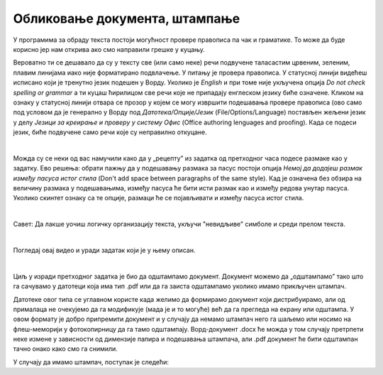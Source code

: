 Обликовање документа, штампање
==============================

У програмима за обраду текста постоји могућност провере правописа па чак и граматике. То може да буде корисно јер нам открива ако смо направили грешке у куцању.

Вероватно ти се дешавало да су у тексту све (или само неке) речи подвучене таласастим црвеним, зеленим, плавим линијама иако није форматирано подвлачење. У питању је провера правописа. У статусној линији видећеш исписано који је тренутно језик подешен у Ворду. Уколико је *English* и при томе није укључена опција *Do not check spelling or grammar* а ти куцаш ћирилицом све речи које не припадају енглеском језику биће означене. Кликом на ознаку у статусној линији отвара се прозор у којем се могу извршити подешавања прoвере правописа (ово само под условом да је генерално у Ворду под *Датотека/Опције/Језик* (Filе/Options/Language) постављен жељени језик у делу *Језици за креирање и проверу у систему Офис* (Office authoring lenguages and proofing). Када се подеси језик, биће подвучене само речи које су неправилно откуцане.


.. image:: ../../_images/w5_pravopis.png
   :width: 700px   
   :align: center


|

Можда су се неки од вас намучили како да у „рецепту” из задатка од претходног часа подесе размаке као у задатку. Ево решења: обрати пажњу да у подешавању размака за пасус постоји опција *Немој да додајеш размак између пасуса истог стила* (Don't add space between paragraphs of the same style). Кад је означена без обзира на величину размака у подешавањима, између пасуса ће бити исти размак као и између редова унутар пасуса. Уколико скинтет ознаку са те опције, размаци ће се појављивати и између пасуса истог стила.

.. image:: ../../_images/w5_razmacib.png
   :width: 950px   
   :align: center

|

Савет: Да лакше уочиш логичку организацију текста, укључи "невидљиве" симболе и среди прелом текста.

|

Погледај овај видео и уради задатак који је у њему описан.

.. ytpopup:: 6QEEjScJMOI
    :width: 735
    :height: 415
    :align: center


|

Циљ у изради претходног задатка је био да одштампамо документ. Документ можемо да „одштампамо” тако што га сачувамо у датотеци која има тип .pdf или да га заиста одштампамо уколико имамо прикључен штампач. 

Датотеке овог типа се углавном користе када желимо да формирамо документ који дистрибуирамо, али од прималаца не очекујемо да га модификује (мада је и то могуће) већ да га прегледа на екрану или одштампа. У овом формату је добро припремити документ и у случају да немамо штампач него га шаљемо или носимо на флеш-меморији у фотокопирницу да га тамо одштампају. Ворд-документ .docx ће можда у том случају претрпети неке измене у зависности од димензије папира и подешавања штампача, али .pdf документ ће бити одштампан тачно онако како смо га снимили.

У случају да имамо штампач, поступак је следећи:

.. ytpopup:: w0RPXVxxFmQ
    :width: 735
    :height: 415
    :align: center



